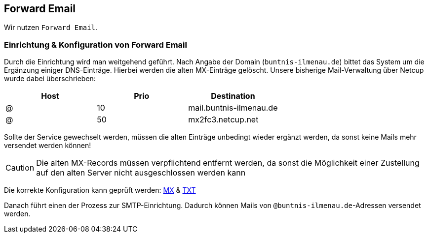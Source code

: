 == Forward Email

Wir nutzen `Forward Email`.

=== Einrichtung & Konfiguration von Forward Email

Durch die Einrichtung wird man weitgehend geführt.
Nach Angabe der Domain (`buntnis-ilmenau.de`) bittet das System um die Ergänzung einiger DNS-Einträge.
Hierbei werden die alten MX-Einträge gelöscht.
Unsere bisherige Mail-Verwaltung über Netcup wurde dabei überschrieben:

|===
|Host |Prio |Destination

|@
|10
|mail.buntnis-ilmenau.de

|@
|50
|mx2fc3.netcup.net
|===

Sollte der Service gewechselt werden, müssen die alten Einträge unbedingt wieder ergänzt werden, da sonst keine Mails mehr versendet werden können!

CAUTION: Die alten MX-Records müssen verpflichtend entfernt werden, da sonst die Möglichkeit einer Zustellung auf den alten Server nicht ausgeschlossen werden kann

Die korrekte Konfiguration kann geprüft werden: https://www.whatsmydns.net/#MX/buntnis-ilmenau.de[MX] & https://www.whatsmydns.net/#TXT/buntnis-ilmenau.de[TXT]

Danach führt einen der Prozess zur SMTP-Einrichtung.
Dadurch können Mails von `@buntnis-ilmenau.de`-Adressen versendet werden.
